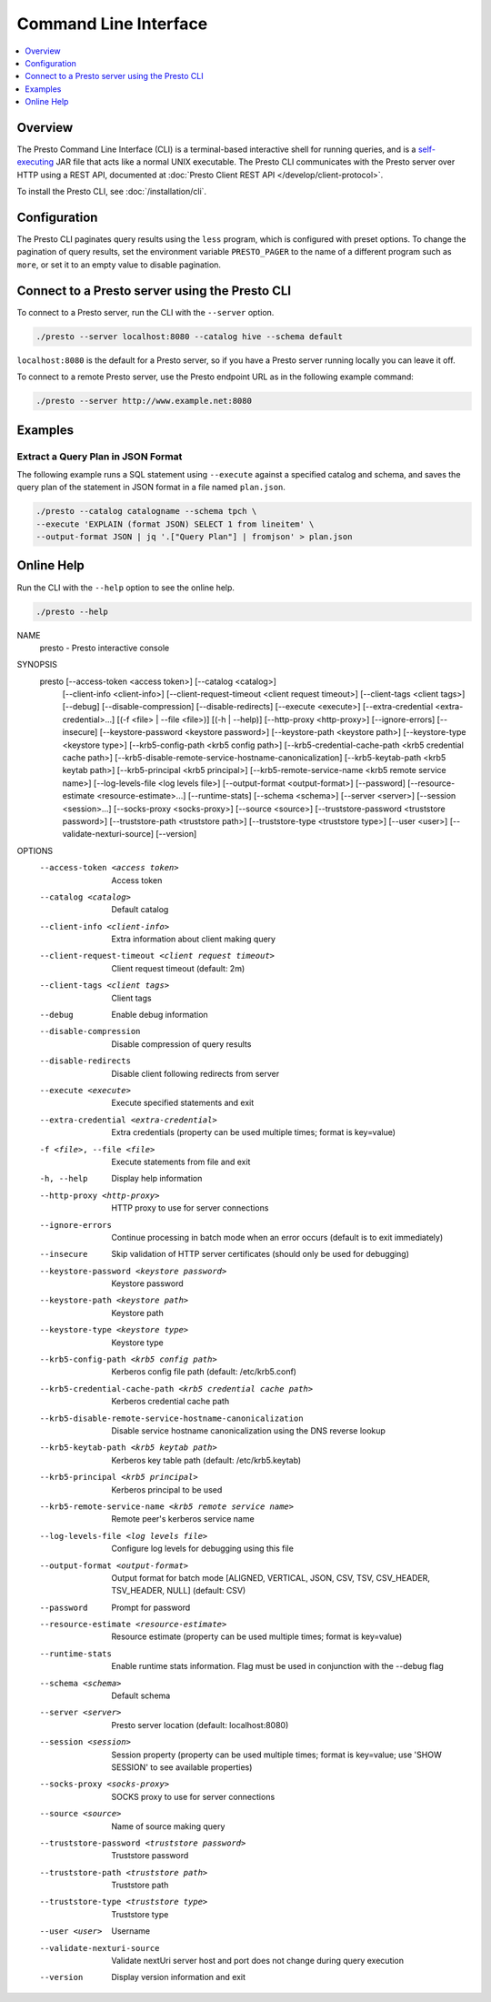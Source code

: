 ======================
Command Line Interface
======================

.. contents::
    :local:
    :backlinks: none
    :depth: 1

Overview
========

The Presto Command Line Interface (CLI) is a terminal-based interactive shell 
for running queries, and is a
`self-executing <http://skife.org/java/unix/2011/06/20/really_executable_jars.html>`_
JAR file that acts like a normal UNIX executable. The Presto CLI communicates 
with the Presto server over HTTP using a REST API, documented at 
:doc:`Presto Client REST API </develop/client-protocol>`.

To install the Presto CLI, see :doc:`/installation/cli`.

Configuration
=============

The Presto CLI paginates query results using the ``less`` program, which 
is configured with preset options. To change the pagination of query results, set the 
environment variable ``PRESTO_PAGER`` to the name of a different program such as ``more``, 
or set it to an empty value to disable pagination.

Connect to a Presto server using the Presto CLI
===============================================

To connect to a Presto server, run the CLI with the ``--server`` option.  

.. code-block:: none

    ./presto --server localhost:8080 --catalog hive --schema default

``localhost:8080`` is the default for a Presto server, so if you have a Presto server running locally you can 
leave it off. 

To connect to a remote Presto server, use the Presto endpoint URL as in 
the following example command:

.. code-block:: none

    ./presto --server http://www.example.net:8080



Examples
========

Extract a Query Plan in JSON Format
-----------------------------------
The following example runs a SQL statement using ``--execute`` against a 
specified catalog and schema, and saves the query plan of the statement in 
JSON format in a file named ``plan.json``. 

.. code-block:: none

    ./presto --catalog catalogname --schema tpch \
    --execute 'EXPLAIN (format JSON) SELECT 1 from lineitem' \
    --output-format JSON | jq '.["Query Plan"] | fromjson' > plan.json

Online Help
===========

Run the CLI with the ``--help`` option to see the online help.

.. code-block:: none

    ./presto --help

NAME
        presto - Presto interactive console

SYNOPSIS
        presto [--access-token <access token>] [--catalog <catalog>]
                [--client-info <client-info>]
                [--client-request-timeout <client request timeout>]
                [--client-tags <client tags>] [--debug] [--disable-compression]
                [--disable-redirects] [--execute <execute>]
                [--extra-credential <extra-credential>...] [(-f <file> | --file <file>)]
                [(-h | --help)] [--http-proxy <http-proxy>] [--ignore-errors]
                [--insecure] [--keystore-password <keystore password>]
                [--keystore-path <keystore path>] [--keystore-type <keystore type>]
                [--krb5-config-path <krb5 config path>]
                [--krb5-credential-cache-path <krb5 credential cache path>]
                [--krb5-disable-remote-service-hostname-canonicalization]
                [--krb5-keytab-path <krb5 keytab path>]
                [--krb5-principal <krb5 principal>]
                [--krb5-remote-service-name <krb5 remote service name>]
                [--log-levels-file <log levels file>] [--output-format <output-format>]
                [--password] [--resource-estimate <resource-estimate>...]
                [--runtime-stats] [--schema <schema>] [--server <server>]
                [--session <session>...] [--socks-proxy <socks-proxy>]
                [--source <source>] [--truststore-password <truststore password>]
                [--truststore-path <truststore path>]
                [--truststore-type <truststore type>] [--user <user>]
                [--validate-nexturi-source] [--version]

OPTIONS
        --access-token <access token>
            Access token

        --catalog <catalog>
            Default catalog

        --client-info <client-info>
            Extra information about client making query

        --client-request-timeout <client request timeout>
            Client request timeout (default: 2m)

        --client-tags <client tags>
            Client tags

        --debug
            Enable debug information

        --disable-compression
            Disable compression of query results

        --disable-redirects
            Disable client following redirects from server

        --execute <execute>
            Execute specified statements and exit

        --extra-credential <extra-credential>
            Extra credentials (property can be used multiple times; format is
            key=value)

        -f <file>, --file <file>
            Execute statements from file and exit

        -h, --help
            Display help information

        --http-proxy <http-proxy>
            HTTP proxy to use for server connections

        --ignore-errors
            Continue processing in batch mode when an error occurs (default is
            to exit immediately)

        --insecure
            Skip validation of HTTP server certificates (should only be used for
            debugging)

        --keystore-password <keystore password>
            Keystore password

        --keystore-path <keystore path>
            Keystore path

        --keystore-type <keystore type>
            Keystore type

        --krb5-config-path <krb5 config path>
            Kerberos config file path (default: /etc/krb5.conf)

        --krb5-credential-cache-path <krb5 credential cache path>
            Kerberos credential cache path

        --krb5-disable-remote-service-hostname-canonicalization
            Disable service hostname canonicalization using the DNS reverse
            lookup

        --krb5-keytab-path <krb5 keytab path>
            Kerberos key table path (default: /etc/krb5.keytab)

        --krb5-principal <krb5 principal>
            Kerberos principal to be used

        --krb5-remote-service-name <krb5 remote service name>
            Remote peer's kerberos service name

        --log-levels-file <log levels file>
            Configure log levels for debugging using this file

        --output-format <output-format>
            Output format for batch mode [ALIGNED, VERTICAL, JSON, CSV, TSV,
            CSV_HEADER, TSV_HEADER, NULL] (default: CSV)

        --password
            Prompt for password

        --resource-estimate <resource-estimate>
            Resource estimate (property can be used multiple times; format is
            key=value)

        --runtime-stats
            Enable runtime stats information. Flag must be used in conjunction
            with the --debug flag

        --schema <schema>
            Default schema

        --server <server>
            Presto server location (default: localhost:8080)

        --session <session>
            Session property (property can be used multiple times; format is
            key=value; use 'SHOW SESSION' to see available properties)

        --socks-proxy <socks-proxy>
            SOCKS proxy to use for server connections

        --source <source>
            Name of source making query

        --truststore-password <truststore password>
            Truststore password

        --truststore-path <truststore path>
            Truststore path

        --truststore-type <truststore type>
            Truststore type

        --user <user>
            Username

        --validate-nexturi-source
            Validate nextUri server host and port does not change during query
            execution

        --version
            Display version information and exit

